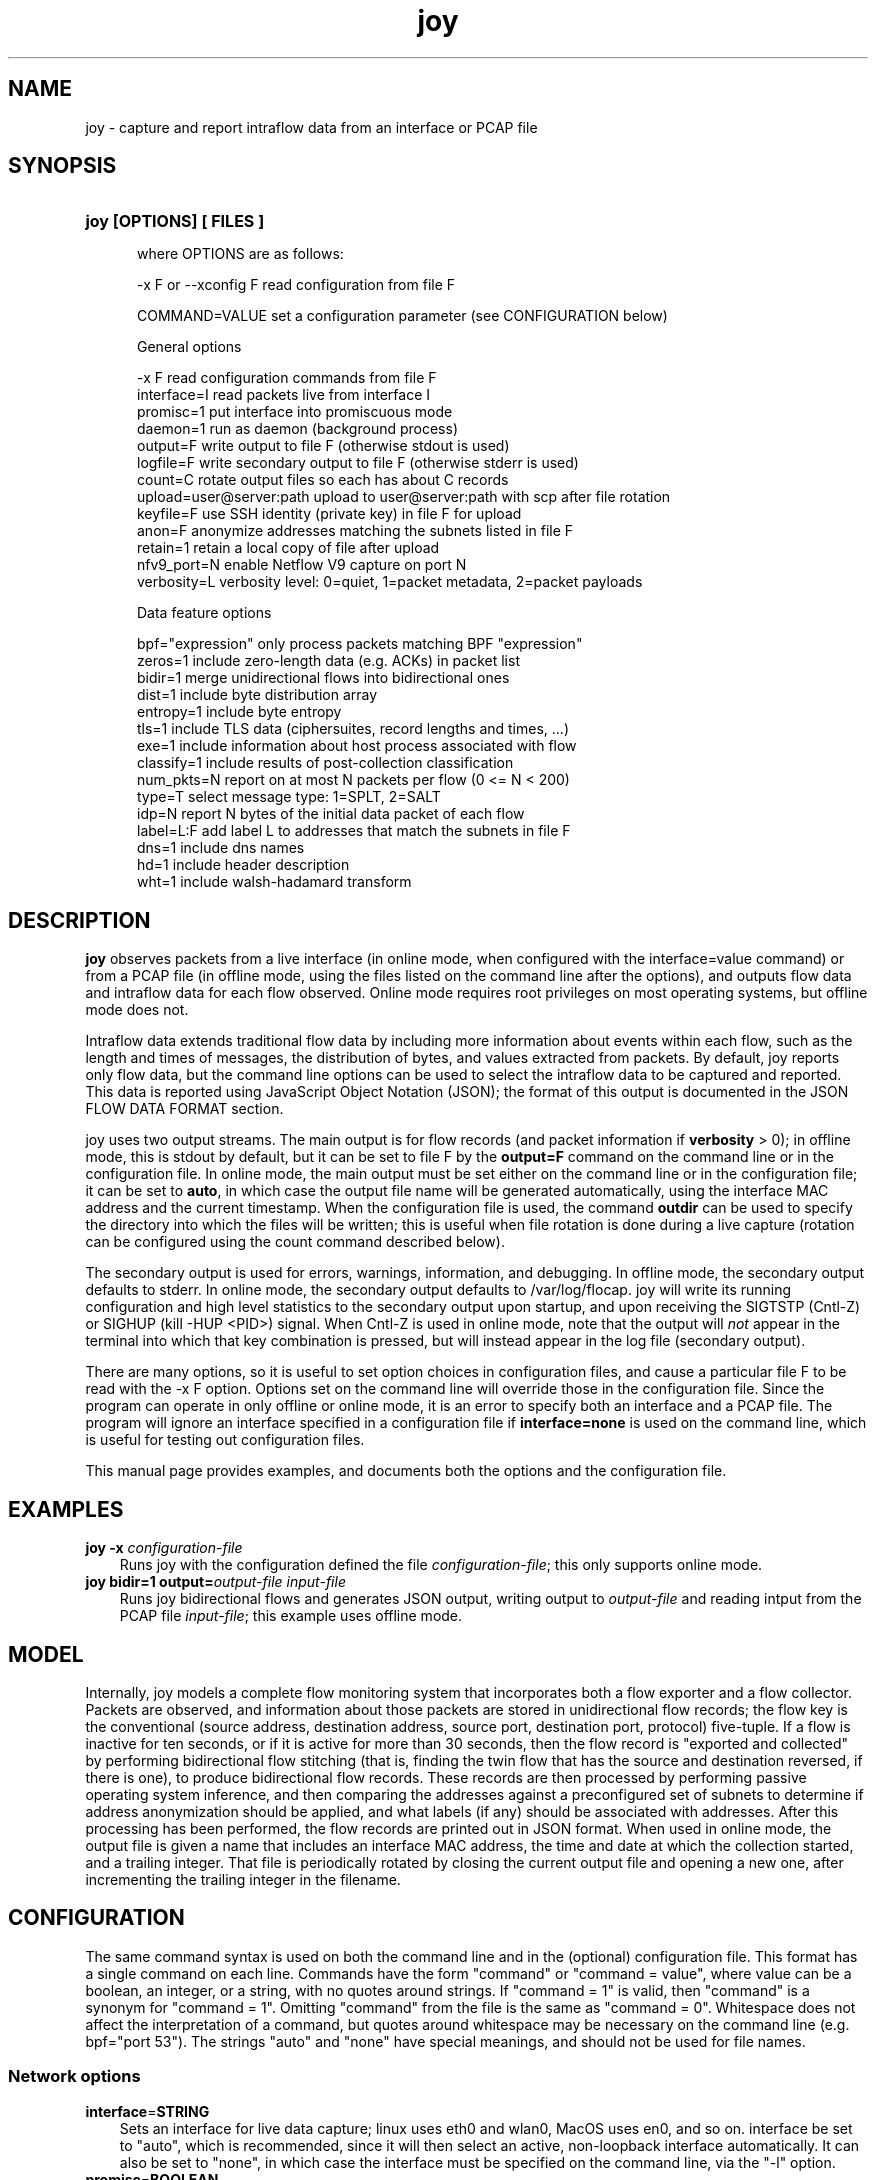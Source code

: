 .TH joy 1 2015\-8\-02 "" ""
.SH NAME
joy \- capture and report intraflow data from an interface or PCAP file
.SH SYNOPSIS
.HP 5
.B joy [OPTIONS] [ FILES ]

where OPTIONS are as follows:

  \-x F or \-\-xconfig F        read configuration from file F

  COMMAND=VALUE              set a configuration parameter (see CONFIGURATION below) 

General options

  -x F                       read configuration commands from file F
  interface=I                read packets live from interface I
  promisc=1                  put interface into promiscuous mode
  daemon=1                   run as daemon (background process)
  output=F                   write output to file F (otherwise stdout is used)
  logfile=F                  write secondary output to file F (otherwise stderr is used)
  count=C                    rotate output files so each has about C records
  upload=user@server:path    upload to user@server:path with scp after file rotation
  keyfile=F                  use SSH identity (private key) in file F for upload
  anon=F                     anonymize addresses matching the subnets listed in file F
  retain=1                   retain a local copy of file after upload
  nfv9_port=N                enable Netflow V9 capture on port N
  verbosity=L                verbosity level: 0=quiet, 1=packet metadata, 2=packet payloads

Data feature options

  bpf="expression"           only process packets matching BPF "expression"
  zeros=1                    include zero-length data (e.g. ACKs) in packet list
  bidir=1                    merge unidirectional flows into bidirectional ones
  dist=1                     include byte distribution array
  entropy=1                  include byte entropy
  tls=1                      include TLS data (ciphersuites, record lengths and times, ...)
  exe=1                      include information about host process associated with flow
  classify=1                 include results of post-collection classification
  num_pkts=N                 report on at most N packets per flow (0 <= N < 200)
  type=T                     select message type: 1=SPLT, 2=SALT
  idp=N                      report N bytes of the initial data packet of each flow
  label=L:F                  add label L to addresses that match the subnets in file F
  dns=1                      include dns names
  hd=1                       include header description
  wht=1                      include walsh-hadamard transform


.SH DESCRIPTION
.B joy
observes packets from a live interface (in online mode, when
configured with the interface=value command) or from a PCAP file (in
offline mode, using the files listed on the command line after the
options), and outputs flow data and intraflow data for each flow
observed.  Online mode requires root privileges on most operating
systems, but offline mode does not.

Intraflow data extends traditional flow data by including more
information about events within each flow, such as the length and
times of messages, the distribution of bytes, and values extracted
from packets.  By default, joy reports only flow data, but the
command line options can be used to select the intraflow data to be
captured and reported.  This data is reported using JavaScript Object
Notation (JSON); the format of this output is documented in the JSON
FLOW DATA FORMAT section.

joy uses two output streams.  The main output is for flow
records (and packet information if \fBverbosity\fR > 0); in offline
mode, this is stdout by default, but it can be set to file F by the
\fBoutput=F\fR command on the command line or in the configuration
file.  In online mode, the main output must be set either on the
command line or in the configuration file; it can be set to
\fBauto\fR, in which case the output file name will be generated
automatically, using the interface MAC address and the current
timestamp.  When the configuration file is used, the command
\fBoutdir\fR can be used to specify the directory into which the files
will be written; this is useful when file rotation is done during a
live capture (rotation can be configured using the count command
described below).

The secondary output is used for errors, warnings, information, and
debugging.  In offline mode, the secondary output defaults to stderr.
In online mode, the secondary output defaults to /var/log/flocap.
joy will write its running configuration and high level
statistics to the secondary output upon startup, and upon receiving
the SIGTSTP (Cntl-Z) or SIGHUP (kill -HUP <PID>) signal.  When Cntl-Z
is used in online mode, note that the output will \fInot\fR appear in
the terminal into which that key combination is pressed, but will
instead appear in the log file (secondary output).

There are many options, so it is useful to set option choices in
configuration files, and cause a particular file F to be read with the
-x F option.  Options set on the command line will override those in
the configuration file.  Since the program can operate in only offline
or online mode, it is an error to specify both an interface and a PCAP
file.  The program will ignore an interface specified in a
configuration file if \fBinterface=none\fR is used on the command
line, which is useful for testing out configuration files.

This manual page provides examples, and documents both the options and
the configuration file.  

.SH EXAMPLES
.TP 3
.B joy \-x \fIconfiguration\-file \fR 
Runs joy with the configuration defined the file
\fIconfiguration\-file\fR; this only supports online mode.

.TP 3
.B joy bidir=1 output=\fIoutput\-file \fR \fIinput\-file \fR 
Runs joy bidirectional flows and generates JSON output, writing
output to \fIoutput\-file\fR and reading intput from the PCAP file
\fIinput\-file\fR; this example uses offline mode.

.RE
.PD

.SH MODEL

Internally, joy models a complete flow monitoring system that
incorporates both a flow exporter and a flow collector.  Packets are
observed, and information about those packets are stored in
unidirectional flow records; the flow key is the conventional (source
address, destination address, source port, destination port, protocol)
five-tuple.  If a flow is inactive for ten seconds, or if it is active
for more than 30 seconds, then the flow record is "exported and
collected" by performing bidirectional flow stitching (that is,
finding the twin flow that has the source and destination reversed, if
there is one), to produce bidirectional flow records.  These records
are then processed by performing passive operating system inference,
and then comparing the addresses against a preconfigured set of subnets
to determine if address anonymization should be applied, and what
labels (if any) should be associated with addresses.  After this
processing has been performed, the flow records are printed out in
JSON format.  When used in online mode, the output file is given a
name that includes an interface MAC address, the time and date at
which the collection started, and a trailing integer.  That file is
periodically rotated by closing the current output file and opening a
new one, after incrementing the trailing integer in the filename.


.SH CONFIGURATION

The same command syntax is used on both the command line and in the
(optional) configuration file.  This format has a single command on
each line.  Commands have the form "command" or "command = value",
where value can be a boolean, an integer, or a string, with no quotes
around strings.  If "command = 1" is valid, then "command" is a
synonym for "command = 1".  Omitting "command" from the file is the
same as "command = 0".  Whitespace does not affect the interpretation
of a command, but quotes around whitespace may be necessary on the
command line (e.g. bpf="port 53").  The strings "auto" and "none" have
special meanings, and should not be used for file names.

.SS "Network options"
.TP 3
.BR interface = STRING
Sets an interface for live data capture; linux uses eth0 and wlan0,
MacOS uses en0, and so on.  interface be set to "auto", which is
recommended, since it will then select an active, non-loopback
interface automatically.  It can also be set to "none", in which case
the interface must be specified on the command line, via the "-l"
option.

.TP 3
.BR promisc = BOOLEAN
Promiscuous mode will monitor traffic sent to any destination, not
just the observation point.

.SS "Output options"
.TP 3
.BR output = STRING
Sets the main output (the file to which flow records are written).  It
can be set to "auto", in which case the output file name will be
generated automatically, based on the interface MAC address and the
current timestamp.

.TP 3
.BR outdir = STRING
Sets the directory to which flow record output files are written;
outdir=/var/flocap is the default when used as a daemon.

.TP 3
.BR logfile = STRING
Sets the secondary output, which is used for errors, warnings,
information, and debugging statements.  logfile=stderr is the default.

.TP 3
.BR count = INTEGER
Sets the number of flow records that will be obtained before the
capture file is rotated; if this number is nonzero, then files will be
rotated, and the n-th output file will have "-n" appended to it.  If
count=0, then file rotation will not be done.

.TP 3
.BR upload = STRING
Sets the SSH/SCP user and server, in the form user@server:path; if
this parameter is set, then capture files will be uploaded to
\fIserver\fR after rotation, using the account associated with
\fIuser\fR, and copying the file to the location \fIpath\fR.  It may
be necessary to provide the SSH identity information using the keyfile
command (see below).

.TP 3
.BR keyfile = STRING
This command sets the SSH identity (private key) file used to
authenticate to the "upload" server; the corresponding public key file
must be present in the ~/.ssh/authorized_hosts file on that server.
In daemon mode, the default identity file is kept in
/etc/flocap/upload-key.

If you need to generate an SSH identity, you can use the command
ssh-keygen -b 2048 -f upload-key -P "", which generates a 2048-bit RSA
key and stores the private key in upload-key and the public key in
upload-key.pub.  The public key from the latter file should be copied
into the authorized_hosts file of the user on the upload server.

.TP 3
.BR retain = BOOLEAN
retain=1 causes a local copy of the capture file to be retained after
it is uploaded; currently, it is not possible to set retain=0.

.SS "Data options"

.TP 3
.BR bidir = BOOLEAN
bidir=1 causes flow stitching between directions to take place, so
that flows will be reported as bidirectional.  Flows with no matching
reverse-direction twin will still be reported as unidirectional, of
course.

.SS "Sequence of Packet Lengths and Times (SPLT) and Sequence of Application Lengths and Times (SALT) options"

Message lengths and times are reported in the JSON "non_norm_stats"
field.  These options control the details about what messages are
reported on.

.TP 3
.BR type = INTEGER
type=1 is SPLT, type = 2 is SALT.   This option may be modified in the future.

.TP 3
.BR num_pkts = INTEGER
The command num_pkts sets the maximum number of entries in the SALT
and SPLT arrays; it can be set to 0, or up to 200 (depending on
compilation options).  If num_pkts=0, then no lengths and times will
be reported at all.  The default value is num_pkts=50.

.TP 3
.BR zeros = BOOLEAN
The command zeros=1 causes the zero-length messages (such as the
initial TCP handshake messages, and TCP ACKs that contain no data) to
be included in length and time arrays.  Otherwise, messages with zero
length data are not included.  The default is zeros=0.

.SS "Byte Distribution options"

The Byte Distribution is a 256-element array that contains the sample distribution
of the bytes within the data portion of each flow.  

.TP 3
.BR dist = BOOLEAN
The command dist=1 causes the byte distribution to be reported.   The
default value is dist=0.

.TP 3
.BR entropy = BOOLEAN
The command entropy=1 causes the entropy of the byte distribution to
be reported.  The entropy can be reported even when the byte
distribution is not reported.  The default value is entropy=0.

.SS "Transport Layer Security (TLS) options"

.TP 3
.BR tls = BOOLEAN 
The command tls=1 causes TLS data to be output.  The default value is
tls=0.  When tls=1, port 443 (HTTPS) is processed as SSL3.0/TLS
traffic, and the lengths and arrival times of each TLS record is
reported, along with the selected ciphersuite (scs) and the list of
offered ciphersuites (cs), the TLS Version (tls_iv and tls_ov), the
inbound and outbound TLS Session ID (isid and osid, respectively), and
the inbound and outbound TLS Random (tls_irandom and tls_orandom).

.SS "Initial Data Packet (IDP)"

.TP 3
.BR idp = INTEGER 
The command idp=<num> causes <num> bytes of the initial data packet of
each unidirectional flow to be reported.  Setting idp=0 causes no such
data to be reported.  A good example is idp=1460, which mimics the
amount of data that can be taken from a packet and then carried across
a 1500-byte MTU via a 40-byte encapsulation.

.b WARNING
the command idp=1 does turn on IDP reporting, but it only reports a
single byte of the initial data pakcet, which is not very useful.  



.SS "Passive Operating System inference"

By default, the operating system will be estimated and reported.  This
estimate is made by applying a set of rules to some of the IP and TCP
header data elements.

.SS "Traffic Selection"

.TP 3
.BR bpf = STRING
This command sets a traffic filter to select traffic that matches the
Berkeley Packet Filter (BPF) expression provided in the string.  The
string argument may contain whitespace, and it must not be surrounded
by quotes in the configuration file.  The filter must not specificy
traffic that is not IP-based.  For example, to report only on HTTPS
traffic, the configuration file should include the command "bpf = tcp
port 443", and to report only communication to and from a particular
host, "bpf = ip host 216.34.181.45" can be used.  To observe all IP
traffic, leave bfp unset, or set it to "none", which is the default.

.SS "Anonymization"

.TP 3
.BR anon = STRING
This command sets the anonymization subnet file; the program reads in
that file and then anonymizes all addresses that match those subnets,
by applying AES encryption to those addresses before they are included
in any output.  If anon=none, then no anonymization is performed; this
is the default.

Each line of the anonymization subnet file must contain an IP subnet
in CIDR notation (W.X.Y.Z/N), with no non-whitespace characters
preceeding the subnet on the line.  For instance, the following
file contains the RFC 1918 private subnets:

   10.0.0.0/8         #  RFC 1918 address space
   172.16.0.0/12      #  RFC 1918 address space
   192.168.0.0/16     #  RFC 1918 address space

.SS  Verbosity

.TP 3
.BR verbosity = NUMBER
The verbosity command sets the level of detail provided on the main
output:
 
  verbosity = 0 -> silent
  verbosity = 1 -> report a summary of each packet
  verbosity = 2 -> report on all data of each packet

The default is verbosity=0.  You probably want to use the default for
everything except for troubleshooting.

.SH JSON FLOW DATA FORMAT

The main output of this program uses Java Script Object Notation
(JSON).  That output consists of a "metadata" object, which describes
the data collection, and an array for "flow" objects.  The metadata
object reproduces all of the configuration options that were used
during collection, as well as the version of the program.  Each flow
object describes a flow between a single source and a single
destination address/port pair.  The JSON schema is available in the
file "json" in the main joy directory of the source code package, and
it is reproduced below for convenience (with apologies for the
effects of man page formatting).

{

    "$schema": "http://json-schema.org/draft-04/schema#",

    "type" : "object",

    "properties" : {

        "appflows" : {

            "type" : "array",

            "items" : 

            {

                "type" : "object",

                "properties" : {

                    "flow" : {"type" : "object",

                              "properties" : {

                                  "sa" : {"type" : "string",

                                          "description" : "IP Source Address, as a string. It MAY be in dotted quad notation, e.g. \"10.0.2.15\", or it MAY be an arbitrary hexadecimal JSON string, which will be the case when anonymization is used."

                                         },

                                  "da" : {"type" : "string",

                                          "description" : "IP Destination Address, as a string. Its format is identical to the IP Source Address."

                                         },

                                  "x" : {"type" : "string",

                                         "description" : "Timeout. a: active, i: inactive."

                                        },

                                  "scs" : {"type" : "string",

                                           "description" : "The selected ciphersuite from a TLS session, as four hexadecimal characters expressed as a JSON string, e.g. \"c00a\". This value is sent only by a TLS server."

                                          },

                                  "pr" : {"type" : "number",

                                          "description" : "IP Protocol number, as a JSON number. 6=tcp, 17=udp, and so on."

                                         },

                                  "sp" : {"type" : "number",

                                          "description" : "TCP or UDP Source Port, as a JSON number."

                                         },

                                  "dp" : {"type" : "number",

                                          "description" : "TCP or UDP Destination Port, as a JSON number."

                                         },

                                  "ob" : {"type" : "number",

                                          "description" : "Number of bytes of outbound (source to destination) traffic, as a JSON number."

                                         },

                                  "op" : {"type" : "number",

                                          "description" : "Number of packets of outbound (source to destination) traffic, as a JSON number."

                                         },

                                  "ib" : {"type" : "number",

                                          "description" : "Number of bytes of inbound (destination to source) traffic, as a JSON number."

                                         },

                                  "ip" : {"type" : "number",

                                          "description" : "Number of packets of inbound (destination to source) traffic, as a JSON number."

                                         },

                                  "ts" : {"type" : "number",

                                          "description" : "Start time of the flow expressed as the number of seconds since the epoch (00:00:00 UTC, Thursday, 1 January 1970), as a JSON number. It SHOULD include a decimal part, and provide at least millisecond precision, e.g. 1411732528.590115"

                                         },

                                  "te" : {"type" : "number",

                                          "description" : "End time of the flow expressed in the same way as the start time."

                                         },

                                  "be" : {"type" : "number",

                                          "description" : "The empirical byte entropy estimate, expressed as a JSON number.  The number MUST be between 0.0 and 8.0."

                                         },

                                  "tls_iv" : {"type" : "number",

                                              "description" : "Inbound TLS version, expressed as a JSON number, with the same mapping as the outbound TLS version."

                                             },

                                  "tls_ov" : {"type" : "number",

                                              "description" : "Outbound TLS version, expressed as a JSON number. These numbers map onto SSL/TLS versions as follows: unknown = 0, SSLv2 = 1, SSLv3 = 2, TLS1.0 = 3, TLS1.1 = 4, TLS1.2 = 5."

                                             },

                                  "ottl" : {"type" : "number",

                                            "description" : "The smallest outbound (source to destination) IP Time To Live (TTL) value observed for all packets in a flow."

                                           },

                                  "ittl" : {"type" : "number",

                                            "description" : "The smallest inbound (destination to source) IP Time To Live (TTL) value observed for all packets in a flow."

                                           },

                                  "oidp" : {"type" : "string",

                                            "description" : "The outbound initial data packet, including the IP header and all layers above it, expressed as a hexadecimal value in a JSON string.  For example, \"iidp\": 450000300268000080019758ac1047ebac1001010000a8e214180000e8d27a99d108000000000000000000001090fdff."

                                           },

                                  "oidp_len" : {"type" : "number",

						"description" : "The number of bytes in the outbound initial data packet."

                                               },

                                  "iidp" : {"type" : "string",

                                            "description" : "The inbound initial data packet, including the IP header and all layers above it, expressed as a hexadecimal value in a JSON string."

                                           },

                                  "iidp_len" : {"type" : "number",

						"description" : "The number of bytes in the inbound initial data packet."

                                               },

                                  "sos" : {"type" : "string",

                                           "description" : "The operating system associated with the source address, as a JSON string."

                                          },

                                  "dos" : {"type" : "string",

                                           "description" : "The operating system associated with the destination address, as a JSON string."

                                          },

                                  "tls_osid" : {"type" : "string",

						"description" : "The outbound TLS Session Identifier (SID)."

                                               },

                                  "tls_isid" : {"type" : "string",

						"description" : "The inbound TLS Session Identifier (SID)."

                                               },

                                  "bd" : {"type" : "array",

                                          "items" : {"type" : "number"},

                                          "description" : "Byte Distribution"

                                         },

                                  "cs" : {"type" : "array",

                                          "items" : {"type" : "string"},

                                          "description" : "The offered ciphersuites from a TLS session, expressed as a JSON array, each element of which is a JSON string containing four hexadecimal characters."

                                         },

                                  "non_norm_stats" : {"type" : "array",

                                                      "items" : {"type" : "object",

                                                                 "properties" : {

                                                                     "b" : {"type" : "number"},

                                                                     "dir" : {"type" : "string"},

                                                                     "ipt" : {"type" : "number"}

                                                                 }

                                                                },

                                                      "description" : "A JSON array of packet objects. Each packet object contains the number of bytes of data in the packet, expressed as the JSON number \"b\", the JSON string \"<\" or \">\" to indicate inbound or outbound directions, respectively, and the number of milliseconds between the arrival of this packet and the previous packet, expressed as the JSON number \"ipt\". An example of a packet object is {\"b\": 873, \"dir\": \">\", \"ipt\": 121 }.  The old name for this element is \"non_norm_stats\"."

                                                     },

                                  "tls" : {"type" : "array",

                                           "items" : {"type" : "object",

                                                      "properties" : {

                                                          "b" : {"type" : "number"},

                                                          "dir" : {"type" : "string"},

                                                          "ipt" : {"type" : "number"}

                                                      }

                                                     },

                                           "description" : "The TLS records, expressed as a JSON array of TLS record objects. Those objects have a format that is similar to packet objects."

                                          }

                              },

                              "additionalProperties":False

                             }

                }

            }

            

        },

        "metadata" : {"type" : "object",

                      "properties" : {

                          "userid" : {"type" : "string",

                                      "description" : "Identifier for the user collecting the flows."

				     },

                          "mac_address" : {"type" : "string",

					   "description" : "MAC address for the device collecting the flows."

					  },

                          "date" : {"type" : "number",

                                    "description" : "Date the flows were collected. In Unix time (seconds since January 1, 1970)."

				   },

                          "version" : {"type" : "string",

                                       "description" : "Version number of joy used to collect the flows."

				      },

                          "config_options" : {"type" : "object",

                                              "properties" : {

                                                  "b" : {"type" : "number",

                                                         "description" : "1: merge unidirectional flows into bidirectional ones. 0: do not merge."

							},

                                                  "j" : {"type" : "number",

                                                         "description" : "1: output flow data in JSON format. 0: do not output in JSON format."

							},

                                                  "d" : {"type" : "number",

                                                         "description" : "1: include byte distribution array. 0: do not collect byte distribution."

							},

                                                  "e" : {"type" : "number",

                                                         "description" : "1: include entropy. 0: do not collect entropy."

							},

                                                  "w" : {"type" : "number",

                                                         "description" : "1: include tls data. 0: do not collect tls information."

							},

                                                  "l" : {"type" : "string",

                                                         "description" : "read packets live from interface specified."

							},

                                                  "p" : {"type" : "number",

                                                         "description" : "1: put interface into promiscuous mode."

							},

                                                  "o" : {"type" : "string",

                                                         "description" : "write output to file specified (otherwise stdout is used)."

							},

                                                  "c" : {"type" : "number",

                                                         "description" : "rotate output files so each has about C records."

							},

                                                  "u" : {"type" : "string",

                                                         "description" : "upload to server S with rsync after file rotation."

							},

                                                  "i" : {"type" : "string",

                                                         "description" : "read input from file specified (otherwise file list used)."

							},

                                                  "z" : {"type" : "number",

                                                         "description" : "1: include zero-length data (e.g. ACKs) in packet list."

							},

                                                  "s" : {"type" : "string",

                                                         "description" : "include OS information read from p0f socket <sock>."

							},

                                                  "f" : {"type" : "string",

                                                         "description" : "use BPF expression <bpf> to filter packets."

							},

                                                  "v" : {"type" : "number",

                                                         "description" : "0=quiet, 1=packet metadata, 2=packet payloads."

							},

                                                  "n" : {"type" : "number",

                                                         "description" : "report on N packets per flow (0 <= N < 200)."

							},

                                                  "t" : {"type" : "number",

                                                         "description" : "1=raw packet lengths, 2=aggregated, 3=defragmented."

							},

                                                  "a" : {"type" : "string",

                                                         "description" : "anonymize addresses in the subnets listed in file."

							}

                                              }

					     }

                      }

                     }

    },
    "required" : ["appflows"]
}

.SH CONTRIBUTORS

.B joy 
was implemented by David McGrew and Blake Anderson.  Thanks are due to
Alison Kendler for help with TLS parsing.  

.SH BUGS

joy is at an alpha/beta stage in its development, and as such,
it may exhibit strange or undesirable behavior.  This program has been
exhaustively tested, but only in the sense that when evalutation was
completed, the tester was exhausted.  Please patiently report bugs to
{mcgrew,blaander}@cisco.com.
